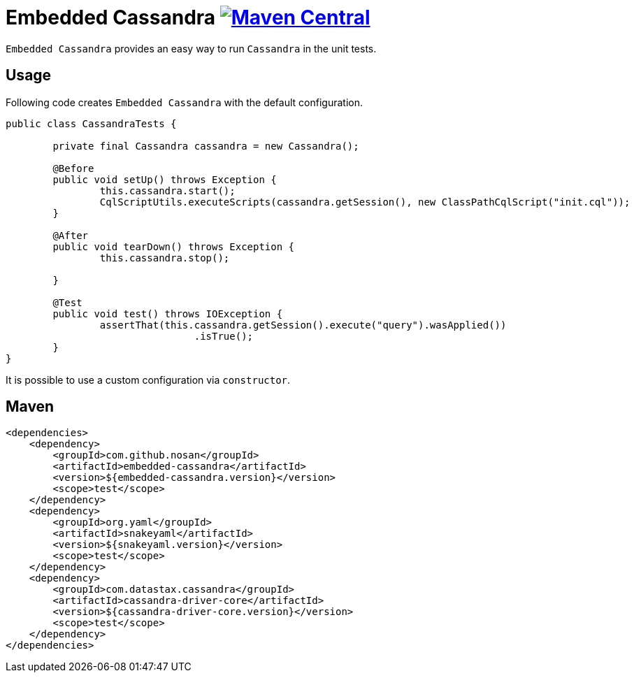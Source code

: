 = Embedded Cassandra image:https://img.shields.io/maven-central/v/com.github.nosan/embedded-cassandra.svg["Maven Central", link="https://maven-badges.herokuapp.com/maven-central/com.github.nosan/embedded-cassandra"]

`Embedded Cassandra` provides an easy way to run `Cassandra` in the unit tests.

== Usage

Following code creates `Embedded Cassandra` with the default configuration.

```java

public class CassandraTests {

	private final Cassandra cassandra = new Cassandra();

	@Before
	public void setUp() throws Exception {
		this.cassandra.start();
		CqlScriptUtils.executeScripts(cassandra.getSession(), new ClassPathCqlScript("init.cql"));
	}

	@After
	public void tearDown() throws Exception {
		this.cassandra.stop();

	}

	@Test
	public void test() throws IOException {
		assertThat(this.cassandra.getSession().execute("query").wasApplied())
				.isTrue();
	}
}

```

It is possible to use a custom configuration via `constructor`.

== Maven

```xml
<dependencies>
    <dependency>
        <groupId>com.github.nosan</groupId>
        <artifactId>embedded-cassandra</artifactId>
        <version>${embedded-cassandra.version}</version>
        <scope>test</scope>
    </dependency>
    <dependency>
        <groupId>org.yaml</groupId>
        <artifactId>snakeyaml</artifactId>
        <version>${snakeyaml.version}</version>
        <scope>test</scope>
    </dependency>
    <dependency>
        <groupId>com.datastax.cassandra</groupId>
        <artifactId>cassandra-driver-core</artifactId>
        <version>${cassandra-driver-core.version}</version>
        <scope>test</scope>
    </dependency>
</dependencies>
```

